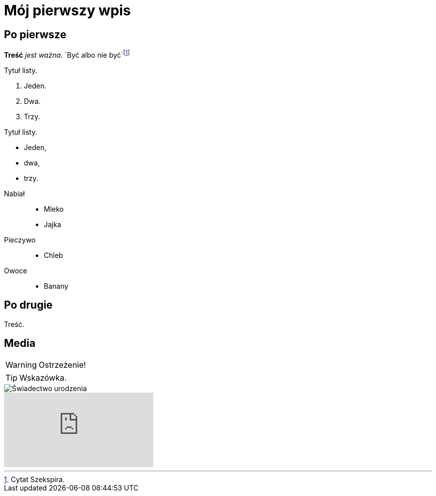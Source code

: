 = Mój pierwszy wpis
:hp-tags: geneaologia, wprowadzenie
//:hp-image: Franciszek%20Mocek%20ur%201864%20small.jpg

== Po pierwsze

*Treść* _jest ważna_. `Być albo nie być`footnote:[Cytat Szekspira.]

.Tytuł listy.
. Jeden.
. Dwa.
. Trzy.

.Tytuł listy.
* Jeden,
* dwa,
* trzy.

//^

Nabiał::
* Mleko
* Jajka
Pieczywo::
* Chleb
Owoce::
* Banany

== Po drugie

Treść.

== Media

WARNING: Ostrzeżenie!

TIP: Wskazówka.

image::Franciszek%20Mocek%20ur%201864%20small.jpg[Świadectwo urodzenia]

video::2MW6CrxScLk[youtube]
